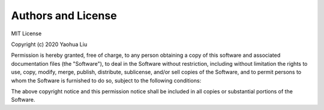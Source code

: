 Authors and License
====================

MIT License

Copyright (c) 2020 Yaohua Liu

Permission is hereby granted, free of charge, to any person obtaining a copy of this software and associated documentation files (the "Software"), to deal
in the Software without restriction, including without limitation the rights to use, copy, modify, merge, publish, distribute, sublicense, and/or sell
copies of the Software, and to permit persons to whom the Software is furnished to do so, subject to the following conditions:

The above copyright notice and this permission notice shall be included in all copies or substantial portions of the Software.

